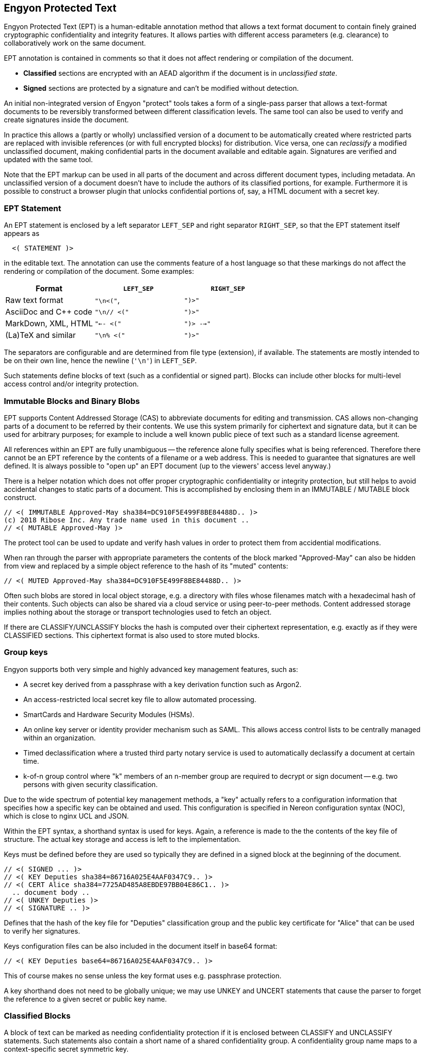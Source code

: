 [[syntax]]
== Engyon Protected Text

Engyon Protected Text (EPT) is a human-editable annotation method that allows a text format document to contain finely grained cryptographic confidentiality and integrity features. It allows parties with different access parameters (e.g. clearance) to collaboratively work on the same document.

EPT annotation is contained in comments so that it does not affect rendering or compilation of the document.

* *Classified* sections are encrypted with an AEAD algorithm if the document is in _unclassified state_. 
 
* *Signed* sections are protected by a signature and can't be modified without detection. 

An initial non-integrated version of Engyon "protect" tools takes a form of a single-pass parser that allows a text-format documents to be reversibly transformed between different classification levels. The same tool can also be used to verify and create signatures inside the document.

In practice this allows a (partly or wholly) unclassified version of a document to be automatically created where restricted parts are replaced with invisible references (or with full encrypted blocks) for distribution. Vice versa, one can _reclassify_  a modified unclassified document, making confidential parts in the document available and editable again. Signatures are verified and updated with the same tool.

Note that the EPT markup can be used in all parts of the document and across different document types, including metadata. An unclassified version of a document doesn't have to include the authors of its classified portions, for example. Furthermore it is possible to construct a browser plugin that unlocks confidential portions of, say, a HTML document with a secret key.


=== EPT Statement

An EPT statement is enclosed by a left separator `LEFT_SEP` and right separator `RIGHT_SEP`, so that the EPT statement itself appears as

----
  <( STATEMENT )> 
----

in the editable text. The annotation can use the comments feature of a host language so that these markings do not affect the rendering or compilation of the document. Some examples:

|===
| Format 				| `LEFT_SEP`	 	| `RIGHT_SEP` 

| Raw text format		| `"\n<("`,     	| `")>"`
| AsciiDoc and C++ code	| `"\n// <("`	  	| `")>"`
| MarkDown, XML, HTML	| `"<-- <("`		| `")> -->"`
| (La)TeX and similar	| `"\n% <("`		| `")>"`
|===


The separators are configurable and are determined from file type (extension), if available. The statements are mostly intended to be on their own line, hence the newline (`'\n'`) in `LEFT_SEP`.

Such statements define blocks of text (such as a confidential or signed part). Blocks can include other blocks for multi-level access control and/or integrity protection.


=== Immutable Blocks and Binary Blobs

EPT supports Content Addressed Storage (CAS) to abbreviate documents for editing and transmission. CAS allows non-changing parts of a document to be referred by their contents. We use this system primarily for ciphertext and signature data, but it can be used for arbitrary purposes; for example to include a well known public piece of text such as a standard license agreement.

All references within an EPT are fully unambiguous -- the reference alone fully specifies what is being referenced. Therefore there cannot be an EPT reference by the contents of a filename or a web address. This is needed to guarantee that signatures are well defined. It is always possible to "open up" an EPT document (up to the viewers' access level anyway.)

There is a helper notation which does not offer proper cryptographic confidentiality or integrity protection, but still helps to avoid accidental changes to static parts of a document. This is accomplished by enclosing them in an IMMUTABLE / MUTABLE block construct.

----
// <( IMMUTABLE Approved-May sha384=DC910F5E499F8BE84488D.. )>
(c) 2018 Ribose Inc. Any trade name used in this document .. 
// <( MUTABLE Approved-May )>
----

The protect tool can be used to update and verify hash values in order to protect them from accidential modifications.

When ran through the parser with appropriate parameters the contents of the block marked "Approved-May" can also be hidden from view and replaced by a simple object reference to the hash of its "muted" contents:

----
// <( MUTED Approved-May sha384=DC910F5E499F8BE84488D.. )>
----

Often such blobs are stored in local object storage, e.g. a directory with files whose filenames match with a hexadecimal hash of their contents. Such objects can also be shared via a cloud service or using peer-to-peer methods. Content addressed storage implies nothing about the storage or transport technologies used to fetch an object.

If there are CLASSIFY/UNCLASSIFY blocks the hash is computed over their ciphertext representation, e.g. exactly as if they were CLASSIFIED sections. This ciphertext format is also used to store muted blocks.


=== Group keys

Engyon supports both very simple and highly advanced key management features, such as:

* A secret key derived from a passphrase with a key derivation function such as Argon2.

* An access-restricted local secret key file to allow automated processing.

* SmartCards and Hardware Security Modules (HSMs).

* An online key server or identity provider mechanism such as SAML. This allows access control lists to be centrally managed within an organization.

* Timed declassification where a trusted third party notary service is used to automatically declassify a document at certain time.

* k-of-n group control where "k" members of an n-member group are required to decrypt or sign document -- e.g. two persons with given security classification.

Due to the wide spectrum of potential key management methods, a "key" actually refers to a configuration information that specifies how a specific key can be obtained and used. This configuration is specified in Nereon configuration syntax (NOC), which is close to nginx UCL and JSON. 

Within the EPT syntax, a shorthand syntax is used for keys. Again, a reference is made to the the contents of the key file of structure. The actual key storage and access is left to the implementation.

Keys must be defined before they are used so typically they are defined in a signed block at the beginning of the document.
----
// <( SIGNED ... )>
// <( KEY Deputies sha384=86716A025E4AAF0347C9.. )>
// <( CERT Alice sha384=7725AD485A8EBDE97BB04E86C1.. )>
  .. document body ..
// <( UNKEY Deputies )>
// <( SIGNATURE .. )>
----
Defines that the hash of the key file for "Deputies" classification group and the public key certificate for "Alice" that can be used to verify her signatures. 

Keys configuration files can be also included in the document itself in base64 format:
----
// <( KEY Deputies base64=86716A025E4AAF0347C9.. )>
----
This of course makes no sense unless the key format uses e.g. passphrase protection.

A key shorthand does not need to be globally unique; we may use UNKEY and UNCERT statements that cause the parser to forget the reference to a given secret or public key name.


=== Classified Blocks

A block of text can be marked as needing confidentiality protection if it is enclosed between CLASSIFY and UNCLASSIFY statements. Such statements also contain a short name of a shared confidentiality group. A confidentiality group name maps to a context-specific secret symmetric key. 

In this example a short text is classified to the "Deputies" group. This is the classified version of the block.

----
// <( CLASSIFY Deputies aes256siv )> 
Confidential Source 13 is Mallory.
// <( UNCLASSIFY Deputies )>
----

The third parameter in a CLASSIFY statement is the preferred algorithm to be used, e.g. "aes256siv" for AES-256 in SIV mode.

When the document is unclassified (i.e. the protect tool is ran on it), the CLASSIFY / UNCLASSIFY block is encrypted with the group key "Deputies". Its contents are replaced by a single CLASSIFIED statement, name of the same group key and either the a base64 representation of the ciphertext or a hash reference to it.

----
//  <( CLASSIFIED Deputies aes256siv:base64=0mlH0RxyPOf8b1r.. )> 
----

Since an authenticated encryption algorithm is used, any modification to the ciphertext can be detected (actually making recovery of any plaintext impossible).


A hash reference to the hasah of the ciphretext blob can also be used:

----
//  <( CLASSIFIED Deputies aes256siv:sha384=DC910F5E499F8B... )> 
----

In practice the hash references are used when distributing the unclassified version to parties who do not have access to the classified information. Conversely, full ciphertext can be included in versions that are distributed to parties that can decrypt the classified data. In both cases the result can be handled as an unclassified document (if contains CLASSIFIED statements instead of CLASSIFY / UNCLASSIFY statements).

The storage of the encrypted blobs is left to the implementation, but they can be simply put in an "objects" folder of current working directory, with the hash as a filename. However this storage does not have to be permanent -- the encrypted objects needed for reclassifying a document after edits have been made to its unclassified form can be extracted from an older classified version of the same document.


=== Signed (integrity-protected) blocks

Blocks that are are integrity protected are limited by SIGNED / SIGNATURE statements. 

----
// <( SIGNED Alice ecdsap384 )>
A reward of $3.14 is offered for information leading to arrest of Bob.
// <( SIGNATURE Alice ecdsap384:base64=fI3m+vgcovG1Olu31WPVyh.. )>
----

Alternatively to the signature itself being contained in the document, a hash reference may be used here too.

----
// <( SIGNED Bob ecdsap384 )>
Eve did it, she is Evil.
// <( SIGNATURE Bob ecdsap384:sha384=C1A2D3E33CC6928BE5CD.. )>
----

Signature blocks can be inside or outside of classified blocks, allowing classified signatures and signature verification of mixed unclassified / classified data. Also signing a muted block allows a detached signature to be generated:

----
<( SIGNED Carol ecdsap384 )>
<( MUTED sha384=A206AD1D11C61BE8B5423DCBE.. )>
<( SIGNATURE Carol ecdsap384:sha384=C1A2D3E33CC6928BE5CD.. )>
----

For purposes of computing the signature hash, all MUTABLE and CLASSIFIED blocks are replaced by their hashed content representation (`<( CLASSIFIED name alg=01234.. )>`). This may or may not require encryption but allows the signature the same signature to be valid for both classified and unclassified versions of the document.



=== Cryptographic Realization

We will adopt a flexible approach to cryptographic core algorithms, with an emphasis on international and national standard algorithms. For symmetric cryptography this means block ciphers AES, SM4, Kuznyechik [GOST R 34.12-2015], for hash functions SHA, SM3, and Streebog [GOST R 34.11-2012]. For asymmetric primitives similar national algorithms exist. 

A baseline set of supported default algorithms is defined, consisting of AES-256, SHA2-384, ECDSA P-384, and RSA with 3072-bit key. This corresponds to the technical requirements for American TOP SECRET classification in current CNSA suite defined in CNSSP 15 "Use of Public Standards for Secure Information Sharing" ( October 20, 2016 ). See: https://www.iad.gov/iad/programs/iad-initiatives/cnsa-suite.cfm (Requires accepting a funny DoD certificate.)

It is desirable that the cryptographic transformations are completely deterministic,  so that the same input text will always yield the same ciphertext and therefore the same ciphertext hash. This is not a requirement in all of the above mentioned standards, but with appropriate mode selection and deterministic random number generation this should be achievable.


==== Symmetric Authenticated Encryption

It may be desirable to use a standardized lossless compression technique such as DEFLATE [RFC 1951] to compress text sections before encryption.

Due to its minimal message expansion and non-sequential nature of data being encrypted, a nonce-reuse/misuse resistant Authenticated Encryption with Associated Data (AEAD) mechanism seems to be a good choice for Engyon. Such modes are necessarily "double-pass" modes (for the encrypted blocks) but we envision that even in streaming mode this does not impose a large memory requirement due to hierarchical nature of the operation.

A natural choice is to use a block cipher (e.g. AES-256) in SIV (Synthetic Initialization Vector) mode [RFC5297]. A SIV ciphertext is always 16 bytes larger than plaintext and the 16-byte authentication tag also serves as the "synthetic IV". 

The SIV mode allows use of associated authenticated data, which may be used to establish context in order to restrict the way confidential sections can be moved in relationship to each other and between documents. However we leave that to later specification.


==== Signatures 

Similarly a deterministic signature function is used so that a matching signature is always generated if the text is unmodified. An simple choice is the deterministic variant of ECDSA [RFC 6979]. 

Signature functions that rely on randomness may be turned into deterministic algorithms in similar fashion as in RFC 6979, by using a hash of the signed data as a seed for random number generation. There are arguments why this is often more secure than purely random seeding. Furthermore the random seed cannot be used as a secret information transmission channel. In any case, the deterministic randomness generation does not usually effect signature verification (e.g. deterministic ECDSA RFC6979 signatures can be verified like any other ECDSA signature).


